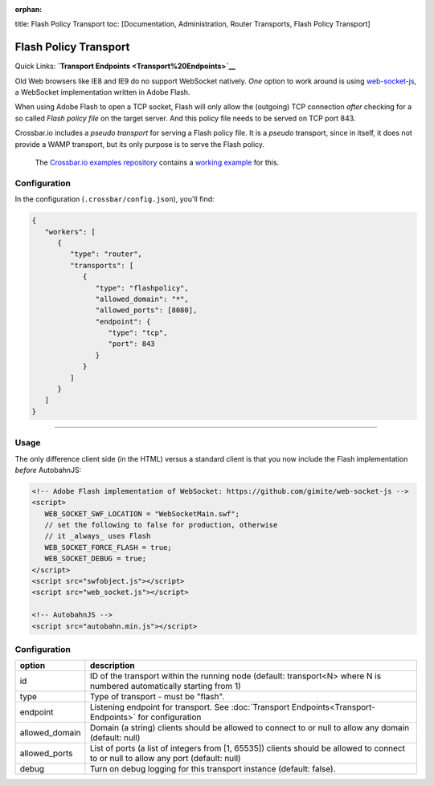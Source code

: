:orphan:

title: Flash Policy Transport toc: [Documentation, Administration,
Router Transports, Flash Policy Transport]

Flash Policy Transport
======================

Quick Links: **`Transport Endpoints <Transport%20Endpoints>`__**

Old Web browsers like IE8 and IE9 do no support WebSocket natively.
*One* option to work around is using
`web-socket-js <https://github.com/gimite/web-socket-js>`__, a WebSocket
implementation written in Adobe Flash.

When using Adobe Flash to open a TCP socket, Flash will only allow the
(outgoing) TCP connection *after* checking for a so called *Flash policy
file* on the target server. And this policy file needs to be served on
TCP port 843.

Crossbar.io includes a *pseudo transport* for serving a Flash policy
file. It is a *pseudo* transport, since in itself, it does not provide a
WAMP transport, but its only purpose is to serve the Flash policy.

    The `Crossbar.io examples
    repository <https://github.com/crossbario/crossbarexamples>`__
    contains a `working
    example <https://github.com/crossbario/crossbarexamples/tree/master/flash>`__
    for this.

Configuration
-------------

In the configuration (``.crossbar/config.json``), you'll find:

.. code:: json

    {
       "workers": [
          {
             "type": "router",
             "transports": [
                {
                   "type": "flashpolicy",
                   "allowed_domain": "*",
                   "allowed_ports": [8080],
                   "endpoint": {
                      "type": "tcp",
                      "port": 843
                   }
                }
             ]
          }
       ]
    }

--------------

Usage
-----

The only difference client side (in the HTML) versus a standard client
is that you now include the Flash implementation *before* AutobahnJS:

.. code:: html

    <!-- Adobe Flash implementation of WebSocket: https://github.com/gimite/web-socket-js -->
    <script>
       WEB_SOCKET_SWF_LOCATION = "WebSocketMain.swf";
       // set the following to false for production, otherwise
       // it _always_ uses Flash
       WEB_SOCKET_FORCE_FLASH = true;
       WEB_SOCKET_DEBUG = true;
    </script>
    <script src="swfobject.js"></script>
    <script src="web_socket.js"></script>

    <!-- AutobahnJS -->
    <script src="autobahn.min.js"></script>


Configuration
-------------


+-----------------+--------------------------------------------------------------------------------------------------------------------------------------+
| option          | description                                                                                                                          |
+=================+======================================================================================================================================+
| id              | ID of the transport within the running node (default: transport<N> where N is numbered automatically starting from 1)                |
+-----------------+--------------------------------------------------------------------------------------------------------------------------------------+
| type            | Type of transport - must be "flash".                                                                                                 |
+-----------------+--------------------------------------------------------------------------------------------------------------------------------------+
| endpoint        | Listening endpoint for transport. See :doc:`Transport Endpoints<Transport-Endpoints>` for configuration                              |
+-----------------+--------------------------------------------------------------------------------------------------------------------------------------+
| allowed_domain  | Domain (a string) clients should be allowed to connect to or null to allow any domain (default: null)                                |
+-----------------+--------------------------------------------------------------------------------------------------------------------------------------+
| allowed_ports   | List of ports (a list of integers from [1, 65535]) clients should be allowed to connect to or null to allow any port (default: null) |
+-----------------+--------------------------------------------------------------------------------------------------------------------------------------+
| debug           | Turn on debug logging for this transport instance (default: false).                                                                  |
+-----------------+--------------------------------------------------------------------------------------------------------------------------------------+
